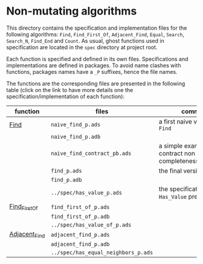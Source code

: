 * Non-mutating algorithms

  This directory contains the specification and implementation files
  for the following algorithms: ~Find~, ~Find_First_Of~,
  ~Adjacent_Find~, ~Equal~, ~Search~, ~Search_N~, ~Find_End~ and
  ~Count~. As usual, ghost functions used in specification are located
  in the ~spec~ directory at project root.

  Each function is specified and defined in its own
  files. Specifications and implementations are defined in
  packages. To avoid name clashes with functions, packages names have
  a ~_P~ suffixes, hence the file names.

  The functions are the corresponding files are presented in the
  following table (click on the link to have more details one the
  specification/implementation of each function):

  | function      | files                               | comments                                                   |
  |---------------+-------------------------------------+------------------------------------------------------------|
  | [[./Find.org][Find]]          | ~naive_find_p.ads~                  | a first naive version of ~Find~                            |
  |               | ~naive_find_p.adb~                  |                                                            |
  |               | ~naive_find_contract_pb.ads~        | a simple example of contract non completeness/disjointness |
  |               | ~find_p.ads~                        | the final version of ~Find~                                |
  |               | ~find_p.adb~                        |                                                            |
  |               | ~../spec/has_value_p.ads~           | the specification of the ~Has_Value~ predicate             |
  |---------------+-------------------------------------+------------------------------------------------------------|
  | [[./Find_First_Of.org][Find_First_Of]] | ~find_first_of_p.ads~               |                                                            |
  |               | ~find_first_of_p.adb~               |                                                            |
  |               | ~../spec/has_value_of_p.ads~        |                                                            |
  |---------------+-------------------------------------+------------------------------------------------------------|
  | [[./Adjacent_Find.org][Adjacent_Find]] | ~adjacent_find_p.ads~               |                                                            |
  |               | ~adjacent_find_p.adb~               |                                                            |
  |               | ~../spec/has_equal_neighbors_p.ads~ |                                                            |
# Local Variables:
# ispell-dictionary: "english"
# End:
